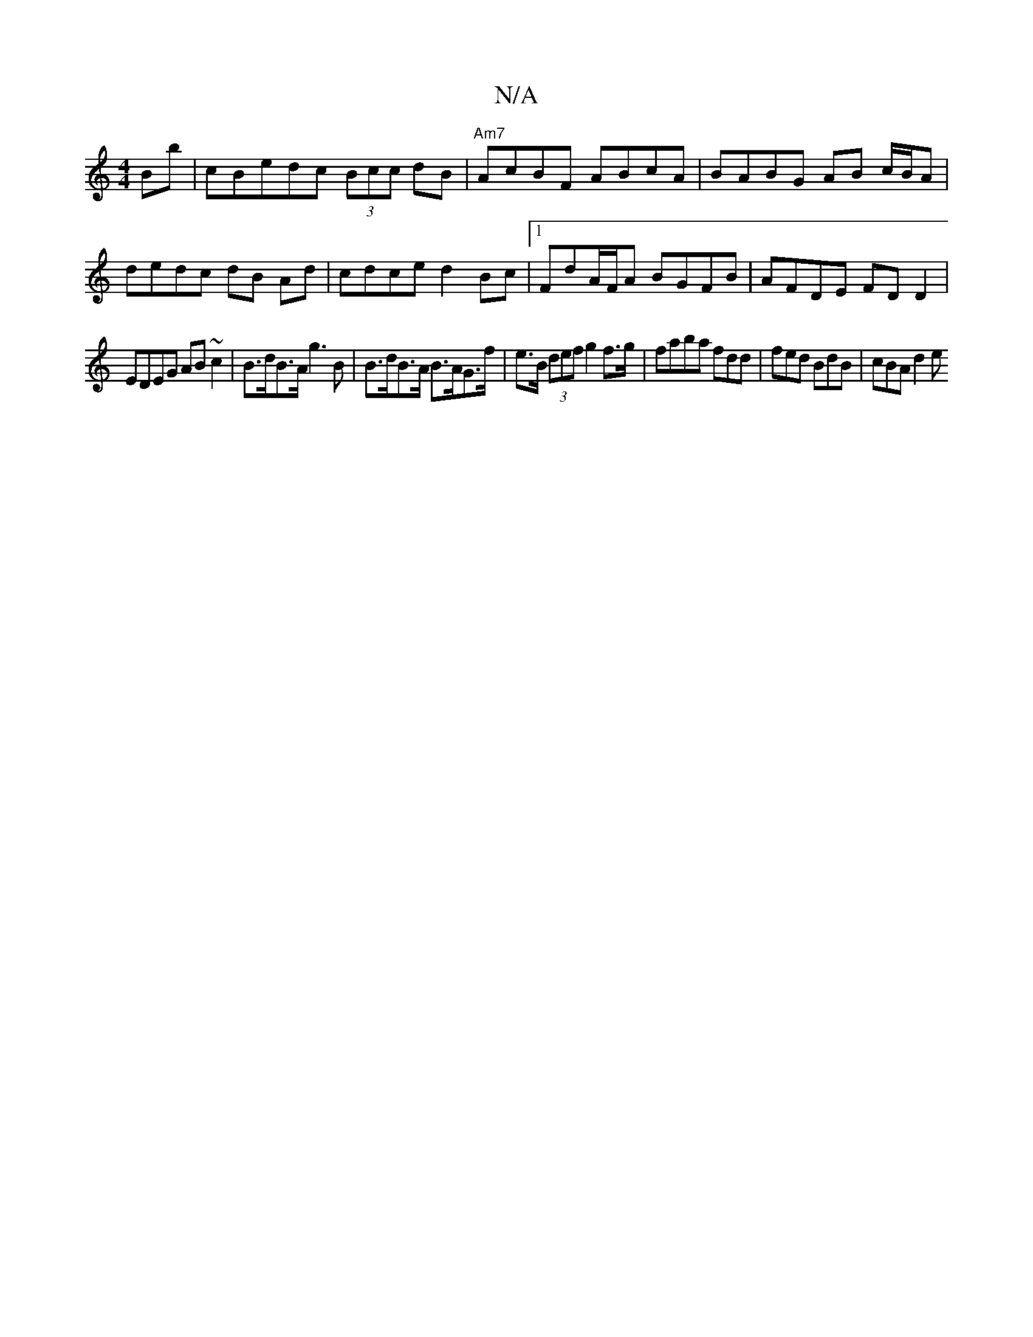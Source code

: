 X:1
T:N/A
M:4/4
R:N/A
K:Cmajor
}Bb | cBedc (3Bcc dB |"Am7"AcBF ABcA | BABG AB c/B/A | dedc dB Ad | cdce d2Bc |1 FdA/F/A BGFB |AFDE FD D2 |
EDEG AB ~c2 | B>dB>A g3 B | B>dB>A B>AG>f | e>B (3def g2 f>g | faba fdd | fed BdB | cBA d2e 